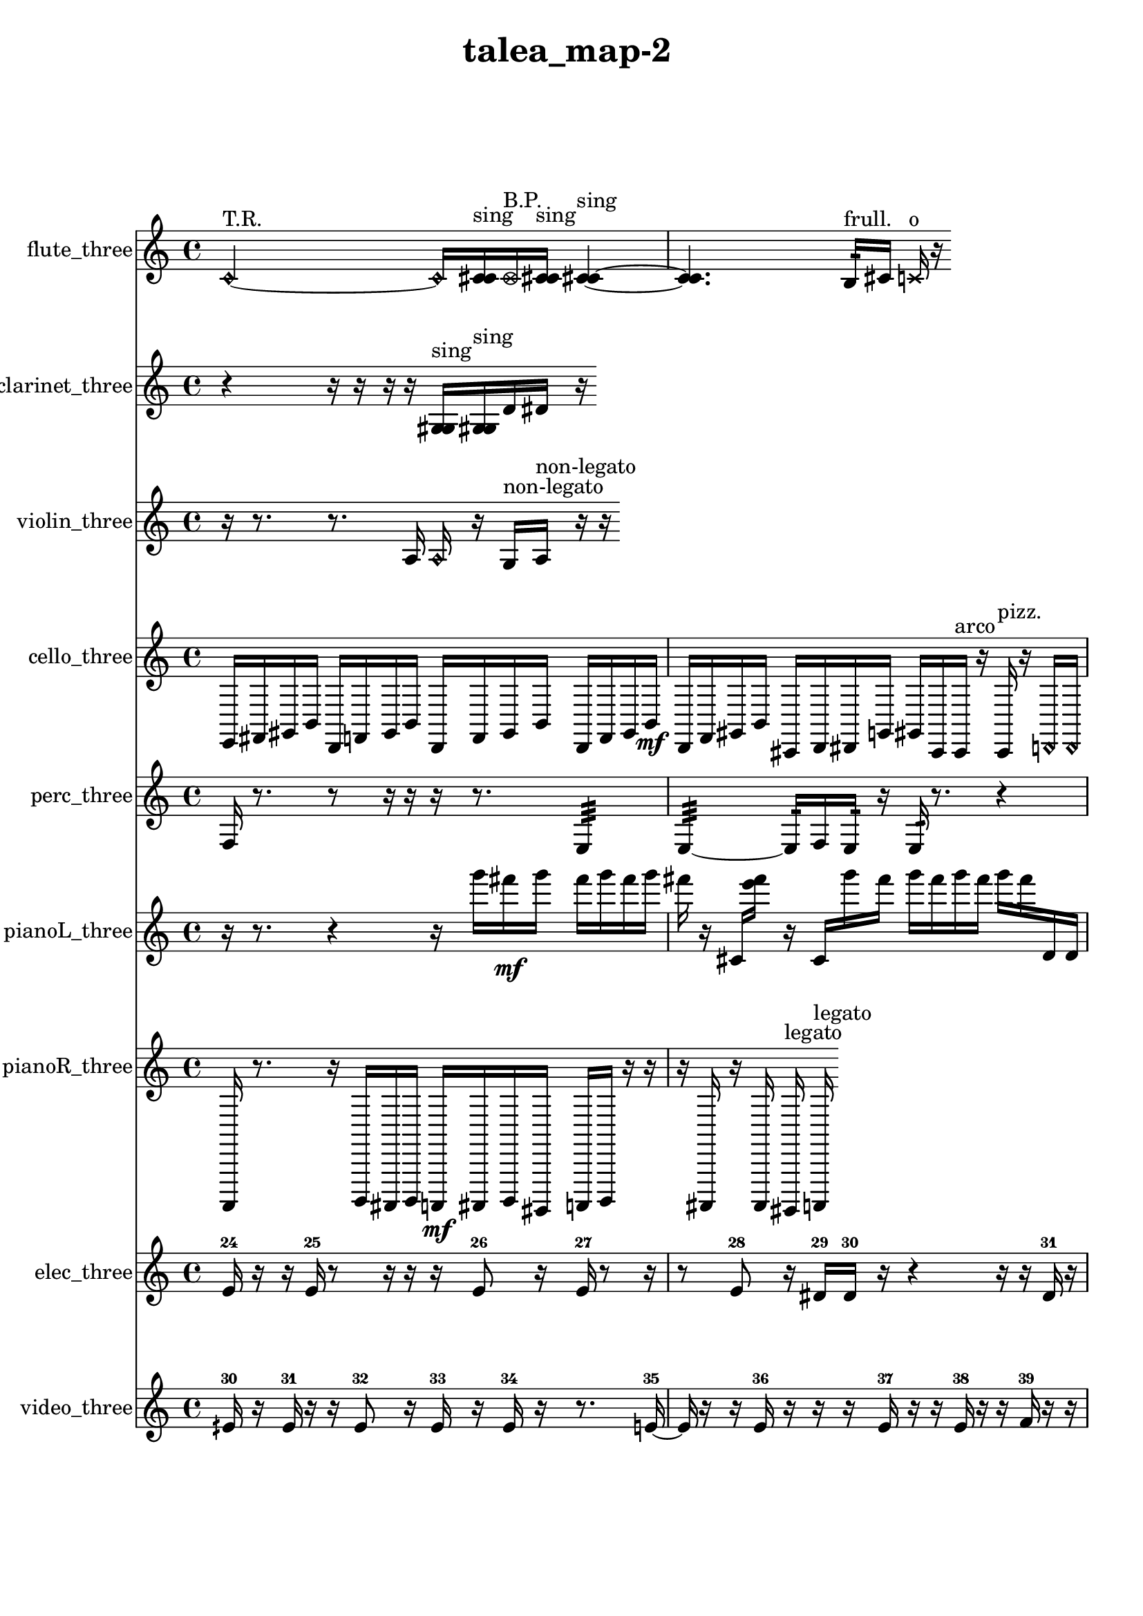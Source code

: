 % [notes] external for Pure Data
% development-version July 14, 2014 
% by Jaime E. Oliver La Rosa
% la.rosa@nyu.edu
% @ the Waverly Labs in NYU MUSIC FAS
% Open this file with Lilypond
% more information is available at lilypond.org
% Released under the GNU General Public License.

flute_three_part = \relative c' 
{

\time 4/4

\clef treble 
% ________________________________________bar 1 :
 \once \override NoteHead.style = #'harmonic c2~^\markup {T.R. } 
		\once \override NoteHead.style = #'harmonic c16  <c cis >16^\markup {sing }  \once \override NoteHead.style = #'xcircle c16^\markup {B.P. }  <c cis >16^\markup {sing } 
			<c cis >4~^\markup {sing }  |
% ________________________________________bar 2 :
<c cis >4. 
	b16:32^\markup {frull. }  cis16 
		\xNote c16^\markup {o }  r16 
}

clarinet_three_part = \relative c' 
{

\time 4/4

\clef treble 
% ________________________________________bar 1 :
 r4 
	r16  r16  r16  r16 
		<g gis >16^\markup {sing }  <g gis >16^\markup {sing }  d'16  dis16 
			r16 
}

violin_three_part = \relative c' 
{

\time 4/4

\clef treble 
% ________________________________________bar 1 :
 r16  r8. 
	r8.  a16 
		\once \override NoteHead.style = #'harmonic a16  r16  g16^\markup {non-legato }  a16^\markup {non-legato } 
			r16  r16 
}

cello_three_part = \relative c, 
{

\time 4/4

\clef treble 
% ________________________________________bar 1 :
 e16  fis16  gis16  b16 
	d,16  f16  gis16  b16 
		d,16  f16  gis16  b16 
			d,16  f16  gis16  b16\mf  |
% ________________________________________bar 2 :
d,16  f16  gis16  b16 
	cis,16  d16  dis16  g16 
		gis16  cis,16  cis16^\markup {arco }  r16 
			cis16^\markup {pizz. }  r16  \once \override NoteHead.style = #'harmonic d16  \once \override NoteHead.style = #'harmonic d16  |
% ________________________________________bar 3 :
r16  c16:32  d16^\markup {pizz. }  r16 
	r4 
		r16 
}

perc_three_part = \relative c 
{

\time 4/4

\clef treble 
% ________________________________________bar 1 :
 f16  r8. 
	r8  r16  r16 
		r16  r8. 
			e4:32  |
% ________________________________________bar 2 :
e4:32~ 
	e16:32  f16  e16:32  r16 
		e16:32  r8. 
			r4  |
% ________________________________________bar 3 :
r8. 
}

pianoL_three_part = \relative c'''' 
{

\time 4/4

\clef treble 
% ________________________________________bar 1 :
 r16  r8. 
	r4 
		r16  g16  fis16\mf  g16 
			fis16  g16  fis16  g16  |
% ________________________________________bar 2 :
fis16  r16  cis,,16  <e'' fis >16 
	r16  cis,,16  g'''16  fis16 
		g16  fis16  g16  fis16 
			g16  fis16  d,,16  d16  |
% ________________________________________bar 3 :
g''16  fis16\ff  g16  fis16 
	g16  fis16  g16  fis16 
		g16  fis16  g16  fis16 
			g16  fis16  g16  fis16  |
% ________________________________________bar 4 :
r16 
}

pianoR_three_part = \relative c,, 
{

\time 4/4

\clef treble 
% ________________________________________bar 1 :
 a16  r8. 
	r16  b16  ais16  b16 
		a16\mf  ais16  b16  gis16 
			a16  b16  r16  r16  |
% ________________________________________bar 2 :
r16  ais16  r16  ais16 
	gis16^\markup {legato }  a16^\markup {legato } 
}

elec_three_part = \relative c' 
{

\time 4/4

\clef treble 
% ________________________________________bar 1 :
 e16-24  r16  r16  e16-25 
	r8  r16  r16 
		r16  e8-26  r16 
			e16-27  r8  r16  |
% ________________________________________bar 2 :
r8  e8-28 
	r16  dis16-29  dis16-30  r16 
		r4 
			r16  r16  dis16-31  r16  |
% ________________________________________bar 3 :
r4. 
	r16  r16 
		r4 
			r8.  r16  |
% ________________________________________bar 4 :
e16-32  e8.~-33 
	e4 
		e4.-34 
			r16  e16~-35  |
% ________________________________________bar 5 :
e2~ 
		e16  r8. 
			r4  |
% ________________________________________bar 6 :
r8.  r16 
	r8.  e16~-36 
		e4~ 
			e16  r16  e16-37  e16-38  |
% ________________________________________bar 7 :
r4 
	r16  e8.~-39 
		e16  e8.~-40 
			e8.  r16  |
% ________________________________________bar 8 :
f4.-41 
	r8 
		r16  r16  f16-42  f16-43 
			f4~-44  |
% ________________________________________bar 9 :
f16  r16  r16  f16-45 
	f16-46  r16  f16-47  f16~-48 
		f8.  f16-49 
			f16-50  r8.  |
% ________________________________________bar 10 :
r4. 
	r16  r16 
		f16-51  r8  f16-52 
			f4-53  |
% ________________________________________bar 11 :
r16  r16  r16  r16 
}

video_three_part = \relative c' 
{

\time 4/4

\clef treble 
% ________________________________________bar 1 :
 eih16-30  r16  eih16-31  r16 
	r16  eih8-32  r16 
		eih16-33  r16  eih16-34  r16 
			r8.  e16~-35  |
% ________________________________________bar 2 :
e16  r16  r16  e16-36 
	r16  r16  r16  e16-37 
		r16  r16  e16-38  r16 
			r16  f16-39  r16  r16  |
% ________________________________________bar 3 :
r16  r16  f16-40  r16 
	r16  r16  r16  r16 
		r16 
}


\header {
	title = "talea_map-2 "
}


\score {
	<<
	\new Staff \with { instrumentName = "flute_three" } {
		<<
		\new Voice {
			\flute_three_part
		}
		>>
	}
	\new Staff \with { instrumentName = "clarinet_three" } {
		<<
		\new Voice {
			\clarinet_three_part
		}
		>>
	}
	\new Staff \with { instrumentName = "violin_three" } {
		<<
		\new Voice {
			\violin_three_part
		}
		>>
	}
	\new Staff \with { instrumentName = "cello_three" } {
		<<
		\new Voice {
			\cello_three_part
		}
		>>
	}
	\new Staff \with { instrumentName = "perc_three" } {
		<<
		\new Voice {
			\perc_three_part
		}
		>>
	}
	\new Staff \with { instrumentName = "pianoL_three" } {
		<<
		\new Voice {
			\pianoL_three_part
		}
		>>
	}
	\new Staff \with { instrumentName = "pianoR_three" } {
		<<
		\new Voice {
			\pianoR_three_part
		}
		>>
	}
	\new Staff \with { instrumentName = "elec_three" } {
		<<
		\new Voice {
			\elec_three_part
		}
		>>
	}
	\new Staff \with { instrumentName = "video_three" } {
		<<
		\new Voice {
			\video_three_part
		}
		>>
	}
	>>
	\layout {
		\mergeDifferentlyHeadedOn
		\mergeDifferentlyDottedOn
		\set Staff.pedalSustainStyle = #'mixed
		#(set-default-paper-size "a4")
	}
	\midi { }
}

\version "2.18.2"
% mainscore Pd External version testing 
